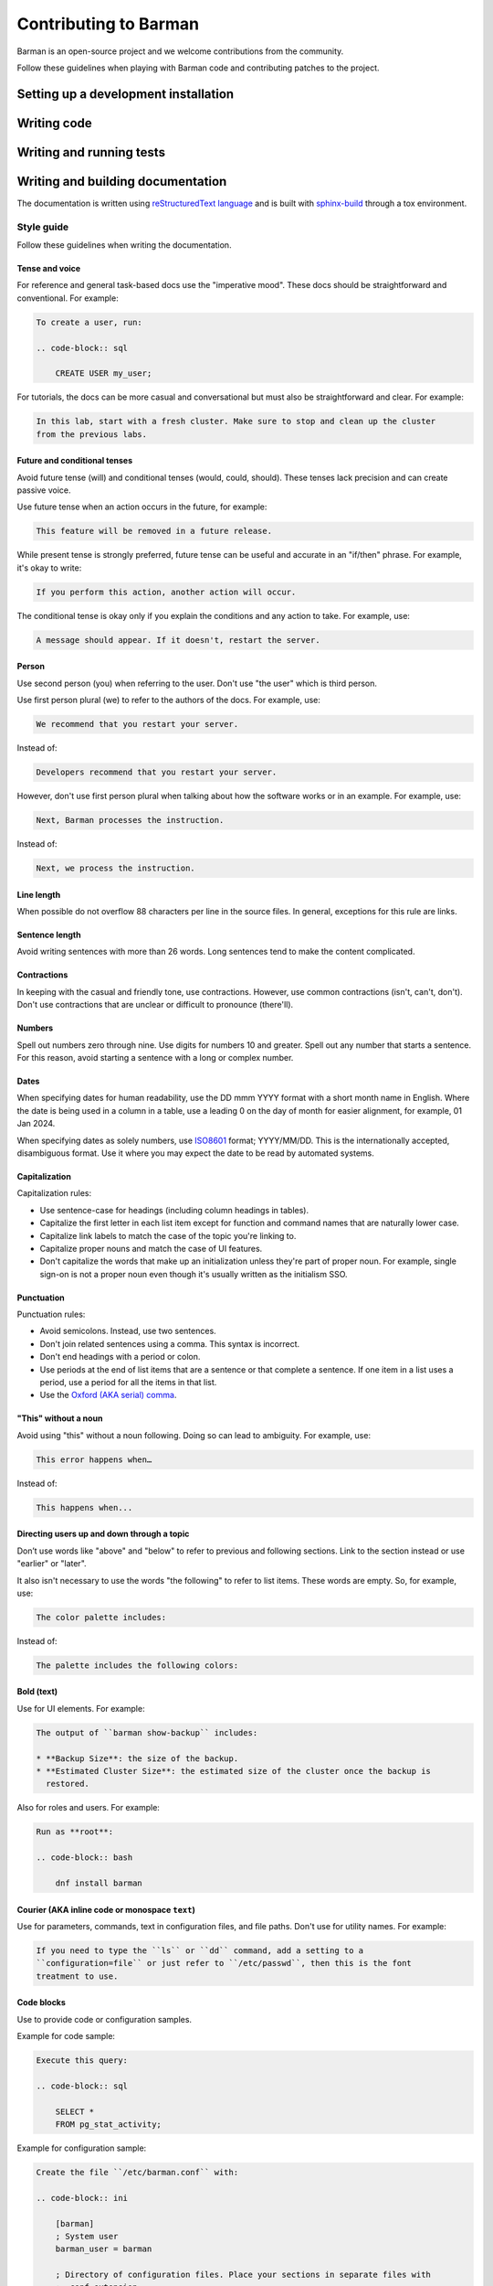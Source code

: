 .. _contributing:

Contributing to Barman
======================

Barman is an open-source project and we welcome contributions from the community.

Follow these guidelines when playing with Barman code and contributing patches to the
project.

Setting up a development installation
-------------------------------------

Writing code
------------

Writing and running tests
-------------------------

Writing and building documentation
----------------------------------

The documentation is written using `reStructuredText language <https://www.sphinx-doc.org/en/master/usage/restructuredtext/index.html>`_
and is built with `sphinx-build <https://www.sphinx-doc.org/en/master/man/sphinx-build.html>`_
through a tox environment.

Style guide
^^^^^^^^^^^

Follow these guidelines when writing the documentation.

Tense and voice
"""""""""""""""

For reference and general task-based docs use the "imperative mood". These docs should
be straightforward and conventional. For example:

.. code-block:: rst

    To create a user, run:

    .. code-block:: sql

        CREATE USER my_user;

For tutorials, the docs can be more casual and conversational but must also be
straightforward and clear. For example:

.. code-block:: rst

    In this lab, start with a fresh cluster. Make sure to stop and clean up the cluster
    from the previous labs.

Future and conditional tenses
"""""""""""""""""""""""""""""

Avoid future tense (will) and conditional tenses (would, could, should). These tenses
lack precision and can create passive voice.

Use future tense when an action occurs in the future, for example:

.. code-block:: rst

    This feature will be removed in a future release.

While present tense is strongly preferred, future tense can be useful and accurate in an
"if/then" phrase. For example, it's okay to write:

.. code-block:: rst

    If you perform this action, another action will occur.

The conditional tense is okay only if you explain the conditions and any action to take.
For example, use:

.. code-block:: rst

    A message should appear. If it doesn't, restart the server.

Person
""""""

Use second person (you) when referring to the user. Don't use "the user" which is third
person.

Use first person plural (we) to refer to the authors of the docs. For example, use:

.. code-block:: rst

    We recommend that you restart your server.

Instead of:

.. code-block:: rst

    Developers recommend that you restart your server.

However, don't use first person plural when talking about how the software works or in
an example. For example, use:

.. code-block:: rst

    Next, Barman processes the instruction.

Instead of:

.. code-block:: rst

    Next, we process the instruction.

Line length
"""""""""""

When possible do not overflow 88 characters per line in the source files. In general,
exceptions for this rule are links.

Sentence length
"""""""""""""""

Avoid writing sentences with more than 26 words. Long sentences tend to make the content
complicated.

Contractions
""""""""""""

In keeping with the casual and friendly tone, use contractions. However, use common
contractions (isn't, can't, don't). Don't use contractions that are unclear or difficult
to pronounce (there'll).

Numbers
"""""""

Spell out numbers zero through nine. Use digits for numbers 10 and greater. Spell out
any number that starts a sentence. For this reason, avoid starting a sentence with a
long or complex number.

Dates
"""""

When specifying dates for human readability, use the DD mmm YYYY format with a short
month name in English. Where the date is being used in a column in a table, use a
leading 0 on the day of month for easier alignment, for example, 01 Jan 2024.

When specifying dates as solely numbers, use `ISO8601 <https://www.iso.org/iso-8601-date-and-time-format.html>`_
format; YYYY/MM/DD. This is the internationally accepted, disambiguous format. Use it
where you may expect the date to be read by automated systems.

Capitalization
""""""""""""""

Capitalization rules:

* Use sentence-case for headings (including column headings in tables).
* Capitalize the first letter in each list item except for function and command names
  that are naturally lower case.
* Capitalize link labels to match the case of the topic you're linking to.
* Capitalize proper nouns and match the case of UI features.
* Don't capitalize the words that make up an initialization unless they're part of
  proper noun. For example, single sign-on is not a proper noun even though it's usually
  written as the initialism SSO.

Punctuation
"""""""""""

Punctuation rules:

* Avoid semicolons. Instead, use two sentences.
* Don't join related sentences using a comma. This syntax is incorrect.
* Don't end headings with a period or colon.
* Use periods at the end of list items that are a sentence or that complete a sentence.
  If one item in a list uses a period, use a period for all the items in that list.
* Use the `Oxford (AKA serial) comma <https://en.wikipedia.org/wiki/Serial_comma>`_.

"This" without a noun
"""""""""""""""""""""

Avoid using "this" without a noun following. Doing so can lead to ambiguity. For
example, use:

.. code-block:: rst

    This error happens when…

Instead of:

.. code-block:: rst

    This happens when...

Directing users up and down through a topic
"""""""""""""""""""""""""""""""""""""""""""

Don’t use words like "above" and "below" to refer to previous and following sections.
Link to the section instead or use "earlier" or "later".

It also isn't necessary to use the words "the following" to refer to list items. These
words are empty. So, for example, use:

.. code-block:: rst

    The color palette includes:

Instead of:

.. code-block:: rst

    The palette includes the following colors:

Bold (**text**)
"""""""""""""""

Use for UI elements. For example:

.. code-block:: rst

    The output of ``barman show-backup`` includes:

    * **Backup Size**: the size of the backup.
    * **Estimated Cluster Size**: the estimated size of the cluster once the backup is
      restored.

Also for roles and users. For example:

.. code-block:: rst

    Run as **root**:

    .. code-block:: bash

        dnf install barman

Courier (AKA inline code or monospace ``text``)
"""""""""""""""""""""""""""""""""""""""""""""""

Use for parameters, commands, text in configuration files, and file paths. Don't use for
utility names. For example:

.. code-block:: rst

    If you need to type the ``ls`` or ``dd`` command, add a setting to a
    ``configuration=file`` or just refer to ``/etc/passwd``, then this is the font
    treatment to use.

Code blocks
"""""""""""

Use to provide code or configuration samples.

Example for code sample:

.. code-block:: rst

    Execute this query:

    .. code-block:: sql

        SELECT *
        FROM pg_stat_activity;

Example for configuration sample:

.. code-block:: rst

    Create the file ``/etc/barman.conf`` with:

    .. code-block:: ini

        [barman]
        ; System user
        barman_user = barman

        ; Directory of configuration files. Place your sections in separate files with
        ; .conf extension
        ; For example place the 'main' server section in /etc/barman.d/main.conf
        configuration_files_directory = /etc/barman.d

Italics (*text*)
""""""""""""""""

Use for book titles. For example:

.. code-block:: rst

    We recommend you read *PostgreSQL 16 Administration Cookbook*.

Links
"""""

Avoid using the URL as the label. For example, use:

.. code-block:: rst

    For more information about backups in Postgres, see `Backup and Restore <https://www.postgresql.org/docs/current/backup.html>`_.

Instead of:

.. code-block:: rst

    For more information about backups in Postgres, see `https://www.postgresql.org/docs/current/backup.html`_.

Admonitions (notes, warnings, hints, etc.)
""""""""""""""""""""""""""""""""""""""""""

When applicable use `admonitions <https://www.sphinx-doc.org/en/master/usage/restructuredtext/directives.html#admonitions-messages-and-warnings>`_.

For multiple, consecutive admonitions, use separate admonitions.

Tables
""""""

Use `tables <https://www.sphinx-doc.org/en/master/usage/restructuredtext/basics.html#tables>`_
to display structured information in an easy-to-read format.

Lists
"""""

Use `lists <https://www.sphinx-doc.org/en/master/usage/restructuredtext/basics.html#lists-and-quote-like-blocks>`_
to display information in items:

* Numbered (ordered): Use to list information that must appear in order, like tutorial
  steps.
* Bulleted (unordered): Use to list related information in an easy-to-read way.

Use period at the end of each list item.

Images
""""""

Use `images <https://www.sphinx-doc.org/en/master/usage/restructuredtext/basics.html#images>`_
to clarify a topic, but use them only as needed.

Images are put inside the folder ``new_docs/images``.

Building the documentation
^^^^^^^^^^^^^^^^^^^^^^^^^^

You can build the documentation in three different formats:

* HTML: Contains the full documentation.
* PDF: Same as HTML, excluding the section :ref:`contributing`.
* Linux man page: contains only the sections :ref:`configuration` and :ref:`commands`.

The documentation is built through a tox environment named docs.

HTML documentation
""""""""""""""""""

To build the HTML documentation, run:

.. code-block:: bash

    tox -e docs -- html

To view the HTML documentation, open the file ``new_docs/_build/html/index.html`` using
your web browser.

PDF documentation
"""""""""""""""""

To build the PDF documentation, run:

.. code-block:: bash

    tox -e docs -- latexpdf

To view the PDF documentation, open the file ``new_docs/_build/latex/Barman.pdf``
using your PDF reader.

Linux man page
""""""""""""""

To build the Linux man page, run:

.. code-block:: bash

    tox -e docs -- man

To view the Linux man page, run:

.. code-block:: bash

    man new_docs/_build/man/barman.1

Opening a PR
------------

Barman API docs
---------------

Refer to :doc:`Barman code API </modules/modules>` for details about the Barman code API.
